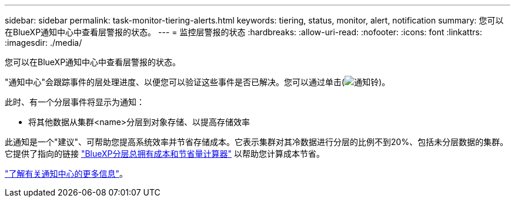 ---
sidebar: sidebar 
permalink: task-monitor-tiering-alerts.html 
keywords: tiering, status, monitor, alert, notification 
summary: 您可以在BlueXP通知中心中查看层警报的状态。 
---
= 监控层警报的状态
:hardbreaks:
:allow-uri-read: 
:nofooter: 
:icons: font
:linkattrs: 
:imagesdir: ./media/


[role="lead"]
您可以在BlueXP通知中心中查看层警报的状态。

"通知中心"会跟踪事件的层处理进度、以便您可以验证这些事件是否已解决。您可以通过单击(image:icon_bell.png["通知铃"])。

此时、有一个分层事件将显示为通知：

* 将其他数据从集群<name>分层到对象存储、以提高存储效率


此通知是一个"建议"、可帮助您提高系统效率并节省存储成本。它表示集群对其冷数据进行分层的比例不到20%、包括未分层数据的集群。它提供了指向的链接 https://bluexp.netapp.com/cloud-tiering-service-tco["BlueXP分层总拥有成本和节省量计算器"^] 以帮助您计算成本节省。

https://docs.netapp.com/us-en/bluexp-setup-admin/task-monitor-cm-operations.html["了解有关通知中心的更多信息"^]。
